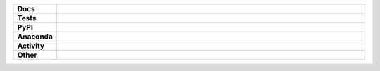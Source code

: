 .. start shields

.. list-table::
	:stub-columns: 1
	:widths: 10 90

	* - Docs
	  - |docs| |docs_check|
	* - Tests
	  - |travis| |actions_windows| |actions_macos| |coveralls| |codefactor|
	* - PyPI
	  - |pypi-version| |supported-versions| |supported-implementations| |wheel|
	* - Anaconda
	  - |conda-version| |conda-platform|
	* - Activity
	  - |commits-latest| |commits-since| |maintained|
	* - Other
	  - |license| |language| |requires|

.. |docs| image:: https://img.shields.io/readthedocs/repo_name/latest?logo=read-the-docs
	:target: https://repo_name.readthedocs.io/en/latest/?badge=latest
	:alt: Documentation Build Status

.. |docs_check| image:: https://github.com/octocat/REPO_NAME/workflows/Docs%20Check/badge.svg
	:target: https://github.com/octocat/REPO_NAME/actions?query=workflow%3A%22Docs+Check%22
	:alt: Docs Check Status

.. |travis| image:: https://github.com/octocat/REPO_NAME/workflows/Linux%20Tests/badge.svg
	:target: https://github.com/octocat/REPO_NAME/actions?query=workflow%3A%22Linux+Tests%22
	:alt: Linux Test Status

.. |actions_windows| image:: https://github.com/octocat/REPO_NAME/workflows/Windows%20Tests/badge.svg
	:target: https://github.com/octocat/REPO_NAME/actions?query=workflow%3A%22Windows+Tests%22
	:alt: Windows Test Status

.. |actions_macos| image:: https://github.com/octocat/REPO_NAME/workflows/macOS%20Tests/badge.svg
	:target: https://github.com/octocat/REPO_NAME/actions?query=workflow%3A%22macOS+Tests%22
	:alt: macOS Test Status

.. |requires| image:: https://requires.io/github/octocat/REPO_NAME/requirements.svg?branch=master
	:target: https://requires.io/github/octocat/REPO_NAME/requirements/?branch=master
	:alt: Requirements Status

.. |coveralls| image:: https://img.shields.io/coveralls/github/octocat/REPO_NAME/master?logo=coveralls
	:target: https://coveralls.io/github/octocat/REPO_NAME?branch=master
	:alt: Coverage

.. |codefactor| image:: https://img.shields.io/codefactor/grade/github/octocat/REPO_NAME?logo=codefactor
	:target: https://www.codefactor.io/repository/github/octocat/REPO_NAME
	:alt: CodeFactor Grade

.. |pypi-version| image:: https://img.shields.io/pypi/v/PYPI_NAME
	:target: https://pypi.org/project/PYPI_NAME/
	:alt: PyPI - Package Version

.. |supported-versions| image:: https://img.shields.io/pypi/pyversions/PYPI_NAME?logo=python&logoColor=white
	:target: https://pypi.org/project/PYPI_NAME/
	:alt: PyPI - Supported Python Versions

.. |supported-implementations| image:: https://img.shields.io/pypi/implementation/PYPI_NAME
	:target: https://pypi.org/project/PYPI_NAME/
	:alt: PyPI - Supported Implementations

.. |wheel| image:: https://img.shields.io/pypi/wheel/PYPI_NAME
	:target: https://pypi.org/project/PYPI_NAME/
	:alt: PyPI - Wheel

.. |conda-version| image:: https://img.shields.io/conda/v/octocat/PYPI_NAME?logo=anaconda
	:target: https://anaconda.org/octocat/PYPI_NAME
	:alt: Conda - Package Version

.. |conda-platform| image:: https://img.shields.io/conda/pn/octocat/PYPI_NAME?label=conda%7Cplatform
	:target: https://anaconda.org/octocat/PYPI_NAME
	:alt: Conda - Platform

.. |license| image:: https://img.shields.io/github/license/octocat/REPO_NAME
	:target: https://github.com/octocat/REPO_NAME/blob/master/LICENSE
	:alt: License

.. |language| image:: https://img.shields.io/github/languages/top/octocat/REPO_NAME
	:alt: GitHub top language

.. |commits-since| image:: https://img.shields.io/github/commits-since/octocat/REPO_NAME/v1.2.3
	:target: https://github.com/octocat/REPO_NAME/pulse
	:alt: GitHub commits since tagged version

.. |commits-latest| image:: https://img.shields.io/github/last-commit/octocat/REPO_NAME
	:target: https://github.com/octocat/REPO_NAME/commit/master
	:alt: GitHub last commit

.. |maintained| image:: https://img.shields.io/maintenance/yes/2020
	:alt: Maintenance

.. end shields